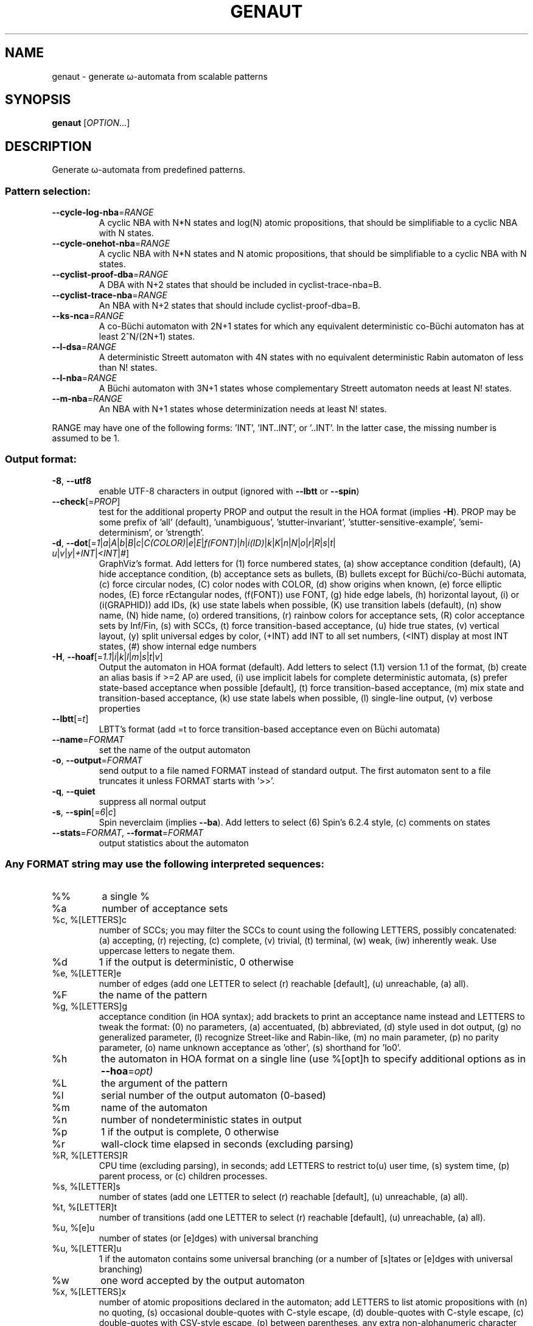 .\" DO NOT MODIFY THIS FILE!  It was generated by help2man 1.47.4.
.\" -*- coding: utf-8 -*-
.TH GENAUT "1" "juin 2024" "genaut (spot) 2.12" "User Commands"
.SH NAME
genaut \- generate ω-automata from scalable patterns
.SH SYNOPSIS
.B genaut
[\fI\,OPTION\/\fR...]
.SH DESCRIPTION
.\" Add any additional description here
.PP
Generate ω\-automata from predefined patterns.
.SS "Pattern selection:"
.TP
\fB\-\-cycle\-log\-nba\fR=\fI\,RANGE\/\fR
A cyclic NBA with N*N states and log(N) atomic
propositions, that should be simplifiable to a
cyclic NBA with N states.
.TP
\fB\-\-cycle\-onehot\-nba\fR=\fI\,RANGE\/\fR
A cyclic NBA with N*N states and N atomic
propositions, that should be simplifiable to a
cyclic NBA with N states.
.TP
\fB\-\-cyclist\-proof\-dba\fR=\fI\,RANGE\/\fR
A DBA with N+2 states that should be included
in cyclist\-trace\-nba=B.
.TP
\fB\-\-cyclist\-trace\-nba\fR=\fI\,RANGE\/\fR
An NBA with N+2 states that should include
cyclist\-proof\-dba=B.
.TP
\fB\-\-ks\-nca\fR=\fI\,RANGE\/\fR
A co\-Büchi automaton with 2N+1 states for which
any equivalent deterministic co\-Büchi automaton
has at least 2^N/(2N+1) states.
.TP
\fB\-\-l\-dsa\fR=\fI\,RANGE\/\fR
A deterministic Streett automaton with 4N states
with no equivalent deterministic Rabin automaton
of less than N! states.
.TP
\fB\-\-l\-nba\fR=\fI\,RANGE\/\fR
A Büchi automaton with 3N+1 states whose
complementary Streett automaton needs at least N!
states.
.TP
\fB\-\-m\-nba\fR=\fI\,RANGE\/\fR
An NBA with N+1 states whose determinization needs
at least N! states.
.PP
RANGE may have one of the following forms: 'INT', 'INT..INT', or '..INT'.
In the latter case, the missing number is assumed to be 1.
.SS "Output format:"
.TP
\fB\-8\fR, \fB\-\-utf8\fR
enable UTF\-8 characters in output (ignored with
\fB\-\-lbtt\fR or \fB\-\-spin\fR)
.TP
\fB\-\-check\fR[=\fI\,PROP\/\fR]
test for the additional property PROP and output
the result in the HOA format (implies \fB\-H\fR).  PROP
may be some prefix of 'all' (default),
\&'unambiguous', 'stutter\-invariant',
\&'stutter\-sensitive\-example', 'semi\-determinism',
or 'strength'.
.TP
\fB\-d\fR, \fB\-\-dot\fR[=\fI\,1\/\fR|\:\fI\,a\/\fR|\:\fI\,A\/\fR|\:\fI\,b\/\fR|\:\fI\,B\/\fR|\:\fI\,c\/\fR|\:\fI\,C(COLOR)\/\fR|\:\fI\,e\/\fR|\:\fI\,E\/\fR|\:\fI\,f(FONT)\/\fR|\:\fI\,h\/\fR|\:\fI\,i(ID)\/\fR|\:\fI\,k\/\fR|\:\fI\,K\/\fR|\:\fI\,n\/\fR|\:\fI\,N\/\fR|\:\fI\,o\/\fR|\:\fI\,r\/\fR|\:\fI\,R\/\fR|\:\fI\,s\/\fR|\:\fI\,t\/\fR|\:\fI\,u\/\fR|\:\fI\,v\/\fR|\:\fI\,y\/\fR|\:\fI\,+INT\/\fR|\:\fI\,<INT\/\fR|\:\fI\,#\/\fR]
GraphViz's format.  Add letters for (1) force
numbered states, (a) show acceptance condition
(default), (A) hide acceptance condition, (b)
acceptance sets as bullets, (B) bullets except for
Büchi/co\-Büchi automata, (c) force circular
nodes, (C) color nodes with COLOR, (d) show
origins when known, (e) force elliptic nodes, (E)
force rEctangular nodes, (f(FONT)) use FONT, (g)
hide edge labels, (h) horizontal layout, (i) or
(i(GRAPHID)) add IDs, (k) use state labels when
possible, (K) use transition labels (default), (n)
show name, (N) hide name, (o) ordered transitions,
(r) rainbow colors for acceptance sets, (R) color
acceptance sets by Inf/Fin, (s) with SCCs, (t)
force transition\-based acceptance, (u) hide true
states, (v) vertical layout, (y) split universal
edges by color, (+INT) add INT to all set numbers,
(<INT) display at most INT states, (#) show
internal edge numbers
.TP
\fB\-H\fR, \fB\-\-hoaf\fR[=\fI\,1.1\/\fR|\:\fI\,i\/\fR|\:\fI\,k\/\fR|\:\fI\,l\/\fR|\:\fI\,m\/\fR|\:\fI\,s\/\fR|\:\fI\,t\/\fR|\:\fI\,v\/\fR]
Output the automaton in HOA format
(default).  Add letters to select (1.1) version
1.1 of the format, (b) create an alias basis if
>=2 AP are used, (i) use implicit labels for
complete deterministic automata, (s) prefer
state\-based acceptance when possible [default],
(t) force transition\-based acceptance, (m) mix
state and transition\-based acceptance, (k) use
state labels when possible, (l) single\-line
output, (v) verbose properties
.TP
\fB\-\-lbtt\fR[=\fI\,t\/\fR]
LBTT's format (add =t to force transition\-based
acceptance even on Büchi automata)
.TP
\fB\-\-name\fR=\fI\,FORMAT\/\fR
set the name of the output automaton
.TP
\fB\-o\fR, \fB\-\-output\fR=\fI\,FORMAT\/\fR
send output to a file named FORMAT instead of
standard output.  The first automaton sent to a
file truncates it unless FORMAT starts with '>>'.
.TP
\fB\-q\fR, \fB\-\-quiet\fR
suppress all normal output
.TP
\fB\-s\fR, \fB\-\-spin\fR[=\fI\,6\/\fR|\:\fI\,c\/\fR]
Spin neverclaim (implies \fB\-\-ba\fR).  Add letters to
select (6) Spin's 6.2.4 style, (c) comments on
states
.TP
\fB\-\-stats\fR=\fI\,FORMAT\/\fR, \fB\-\-format\fR=\fI\,FORMAT\/\fR
output statistics about the automaton
.SS "Any FORMAT string may use the following interpreted sequences:"
.TP
%%
a single %
.TP
%a
number of acceptance sets
.TP
%c, %[LETTERS]c
number of SCCs; you may filter the SCCs to count
using the following LETTERS, possibly
concatenated: (a) accepting, (r) rejecting, (c)
complete, (v) trivial, (t) terminal, (w) weak,
(iw) inherently weak. Use uppercase letters to
negate them.
.TP
%d
1 if the output is deterministic, 0 otherwise
.TP
%e, %[LETTER]e
number of edges (add one LETTER to select (r)
reachable [default], (u) unreachable, (a) all).
.TP
%F
the name of the pattern
.TP
%g, %[LETTERS]g
acceptance condition (in HOA syntax); add brackets
to print an acceptance name instead and LETTERS to
tweak the format: (0) no parameters, (a)
accentuated, (b) abbreviated, (d) style used in
dot output, (g) no generalized parameter, (l)
recognize Street\-like and Rabin\-like, (m) no main
parameter, (p) no parity parameter, (o) name
unknown acceptance as 'other', (s) shorthand for
\&'lo0'.
.TP
%h
the automaton in HOA format on a single line (use
%[opt]h to specify additional options as in
\fB\-\-hoa\fR=\fI\,opt)\/\fR
.TP
%L
the argument of the pattern
.TP
%l
serial number of the output automaton (0\-based)
.TP
%m
name of the automaton
.TP
%n
number of nondeterministic states in output
.TP
%p
1 if the output is complete, 0 otherwise
.TP
%r
wall\-clock time elapsed in seconds (excluding
parsing)
.TP
%R, %[LETTERS]R
CPU time (excluding parsing), in seconds; add
LETTERS to restrict to(u) user time, (s) system
time, (p) parent process, or (c) children
processes.
.TP
%s, %[LETTER]s
number of states (add one LETTER to select (r)
reachable [default], (u) unreachable, (a) all).
.TP
%t, %[LETTER]t
number of transitions (add one LETTER to select
(r) reachable [default], (u) unreachable, (a)
all).
.TP
%u, %[e]u
number of states (or [e]dges) with universal
branching
.TP
%u, %[LETTER]u
1 if the automaton contains some universal
branching (or a number of [s]tates or [e]dges with
universal branching)
.TP
%w
one word accepted by the output automaton
.TP
%x, %[LETTERS]x
number of atomic propositions declared in the
automaton;  add LETTERS to list atomic
propositions with (n) no quoting, (s) occasional
double\-quotes with C\-style escape, (d)
double\-quotes with C\-style escape, (c)
double\-quotes with CSV\-style escape, (p) between
parentheses, any extra non\-alphanumeric character
will be used to separate propositions
.SS "Miscellaneous options:"
.TP
\fB\-\-help\fR
print this help
.TP
\fB\-\-version\fR
print program version
.PP
Mandatory or optional arguments to long options are also mandatory or optional
for any corresponding short options.
.SH BIBLIOGRAPHY
Prefixes used in pattern names refer to the following papers:
.TP
ks
D. Kuperberg, M. Skrzypczak: On Determinisation of Good-for-Games
Automata.  Proceedings of ICALP'15.
.TP
l
C. Löding: Optimal Bounds for Transformations of ω-Automata.
Proceedings of FSTTCS'99.
.TP
m
M. Michel: Complementation is more difficult with automata on
infinite words.  CNET, Paris (1988).  Unpublished manuscript.
.SH "REPORTING BUGS"
Report bugs to <spot@lrde.epita.fr>.
.SH COPYRIGHT
Copyright \(co 2024 by the Spot authors, see the AUTHORS File for details.
License GPLv3+: GNU GPL version 3 or later <http://gnu.org/licenses/gpl.html>.
.br
This is free software: you are free to change and redistribute it.
There is NO WARRANTY, to the extent permitted by law.
.SH "SEE ALSO"
.BR autfilt (1),
.BR genltl (1),
.BR randaut (1),
.BR randltl (1)
